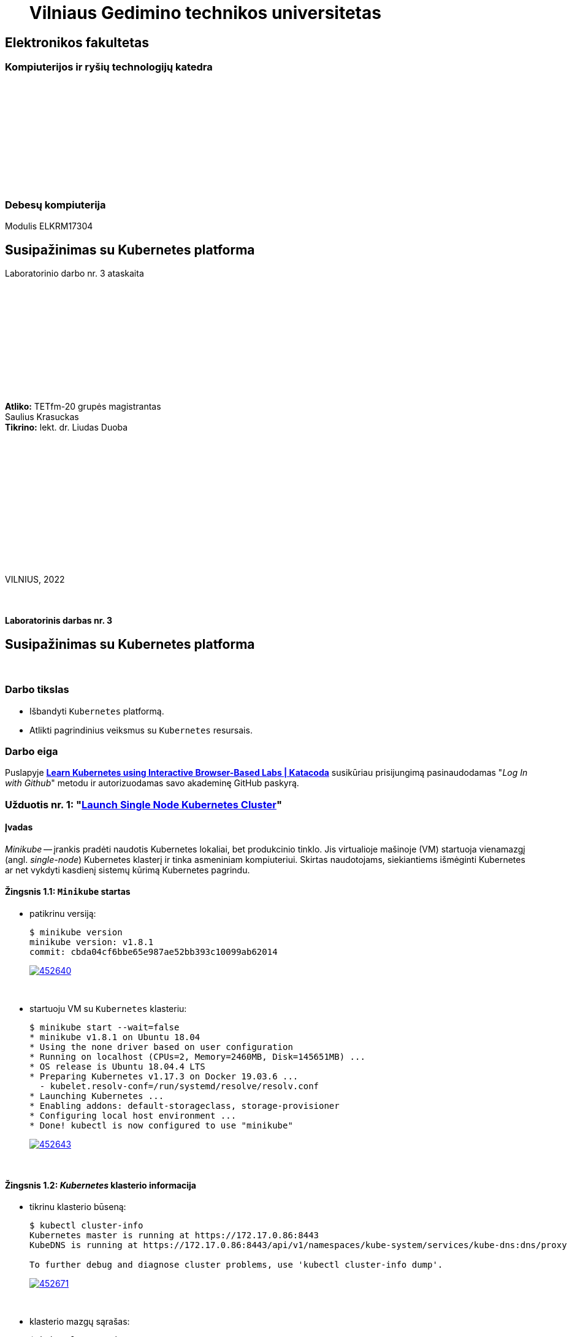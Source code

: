 = {nbsp}{nbsp}{nbsp}{nbsp}{nbsp}{nbsp}Vilniaus Gedimino technikos universitetas

[.text-center]
== Elektronikos fakultetas

=== Kompiuterijos ir ryšių technologijų katedra

{nbsp}

{nbsp}

{nbsp}

{nbsp}

{nbsp}

{nbsp}

=== Debesų kompiuterija
Modulis ELKRM17304

[.text-center]
== Susipažinimas su Kubernetes platforma

Laboratorinio darbo nr. 3 ataskaita

{nbsp}

{nbsp}

{nbsp}

{nbsp}

{nbsp}

{nbsp}

[.text-right]
**Atliko:** TETfm-20 grupės magistrantas +
                       Saulius Krasuckas +
**Tikrino:** lekt. dr. Liudas Duoba

{nbsp}

{nbsp}

{nbsp}

{nbsp}

{nbsp}

{nbsp}

{nbsp}

VILNIUS, 2022

<<<



{nbsp}

[.text-center]
==== Laboratorinis darbas nr. 3

[.text-center]
== Susipažinimas su Kubernetes platforma


{nbsp}

[.text-center]
=== Darbo tikslas

[.text-left]
* Išbandyti `Kubernetes` platformą.
* Atlikti pagrindinius veiksmus su `Kubernetes` resursais.


[.text-center]
=== Darbo eiga

[.text-left]

Puslapyje *https://www.katacoda.com/courses/kubernetes[Learn Kubernetes using Interactive Browser-Based Labs | Katacoda]* susikūriau prisijungimą pasinaudodamas "_Log In with Github_" metodu ir autorizuodamas savo akademinę GitHub paskyrą.


[.text-left]
=== Užduotis nr. 1: "*https://www.katacoda.com/courses/kubernetes/launch-single-node-cluster[Launch Single Node Kubernetes Cluster]*"

==== Įvadas

_Minikube_ -- įrankis pradėti naudotis Kubernetes lokaliai, bet produkcinio tinklo.
Jis virtualioje mašinoje (VM) startuoja vienamazgį (angl. _single-node_) Kubernetes klasterį ir tinka asmeniniam kompiuteriui.
Skirtas naudotojams, siekiantiems išmėginti Kubernetes ar net vykdyti kasdienį sistemų kūrimą Kubernetes pagrindu.

==== Žingsnis 1.1: *`Minikube` startas*

    - patikrinu versiją:
+
----
$ minikube version
minikube version: v1.8.1
commit: cbda04cf6bbe65e987ae52bb393c10099ab62014
----
image::https://asciinema.org/a/452640.svg[link="https://asciinema.org/a/452640?autoplay=1"]
+
{nbsp}


    - startuoju VM su `Kubernetes` klasteriu:
+
----
$ minikube start --wait=false
* minikube v1.8.1 on Ubuntu 18.04
* Using the none driver based on user configuration
* Running on localhost (CPUs=2, Memory=2460MB, Disk=145651MB) ...
* OS release is Ubuntu 18.04.4 LTS
* Preparing Kubernetes v1.17.3 on Docker 19.03.6 ...
  - kubelet.resolv-conf=/run/systemd/resolve/resolv.conf
* Launching Kubernetes ... 
* Enabling addons: default-storageclass, storage-provisioner
* Configuring local host environment ...
* Done! kubectl is now configured to use "minikube"
----
image::https://asciinema.org/a/452643.svg[link="https://asciinema.org/a/452643?autoplay=1"]
+
{nbsp}


==== Žingsnis 1.2: *_Kubernetes_ klasterio informacija*

    - tikrinu klasterio būseną:
+
----
$ kubectl cluster-info
Kubernetes master is running at https://172.17.0.86:8443
KubeDNS is running at https://172.17.0.86:8443/api/v1/namespaces/kube-system/services/kube-dns:dns/proxy

To further debug and diagnose cluster problems, use 'kubectl cluster-info dump'.
----
image::https://asciinema.org/a/452671.svg[link="https://asciinema.org/a/452671?autoplay=1"]
+
{nbsp}


    - klasterio mazgų sąrašas:
+
----
$ kubectl get nodes
NAME       STATUS     ROLES    AGE   VERSION
minikube   NotReady   master   16s   v1.17.3

$ kubectl get nodes
NAME       STATUS   ROLES    AGE   VERSION
minikube   Ready    master   18s   v1.17.3
----
image::https://asciinema.org/a/452686.svg[link="https://asciinema.org/a/452686?autoplay=1"]
+
{nbsp}


==== Žingsnis 1.3: *diegiame konteinerį klasteryje*

    - konteinerio diegimas iš atvaizdo:
+
----
$ kubectl create deployment first-deployment --image=katacoda/docker-http-server
deployment.apps/first-deployment created
----
Čia vaizdo įraše padariau klaidą įterpdamas vieną papildomą raidę: `kataco**n**da`. Praktikoje vėliau tai pataisiau, tik nebeįrašiau:
+
image::https://asciinema.org/a/452688.svg[link="https://asciinema.org/a/452688?autoplay=1"]
+
{nbsp}


    - tikrinu diegimo būseną:
+
----
$ kubectl get pods
NAME                               READY   STATUS              RESTARTS   AGE
first-deployment-666c48b44-92c2z   0/1     ContainerCreating   0          3s

$ kubectl get pods
NAME                               READY   STATUS              RESTARTS   AGE
first-deployment-666c48b44-92c2z   0/1     ContainerCreating   0          4s

$ kubectl get pods
NAME                               READY   STATUS    RESTARTS   AGE
first-deployment-666c48b44-92c2z   1/1     Running   0          5s
----
image::https://asciinema.org/a/452708.svg[link="https://asciinema.org/a/452708?autoplay=1"]
+
{nbsp}


    - paviešinu konteinerį tinkle:
+
----
$ kubectl expose deployment first-deployment --port=80 --type=NodePort
service/first-deployment exposed
----
image::https://asciinema.org/a/452709.svg[link="https://asciinema.org/a/452709?autoplay=1"]
+
{nbsp}


    - susirandu alokuotą TCP-portą ir vykdome HTTP-užklausą:
+
----
$ kubectl get svc first-deployment -o go-template='{{range.spec.ports}}{{if .nodePort}}{{.nodePort}}{{"\n"}}{{end}}{{end}}'
31900

$ export PORT=$(kubectl get svc first-deployment -o go-template='{{range.spec.ports}}{{if .nodePort}}{{.nodePort}}{{"\n"}}{{end}}{{end}}')

$ echo "Accessing host01:$PORT"
Accessing host01:31900

$ curl host01:$PORT
<h1>This request was processed by host: first-deployment-666c48b44-92c2z</h1>
----
image::https://asciinema.org/a/452711.svg[link="https://asciinema.org/a/452711?autoplay=1"]
+
{nbsp}


==== Žingsnis 1.4: *_Kubernetes Dashboard_ sąsaja (web-UI)*

    - įgalinu _Minicube_ priedą _Dashboard_:
+
----
$ minikube addons enable dashboard
* The 'dashboard' addon is enabled
----
image::https://asciinema.org/a/452714.svg[link="https://asciinema.org/a/452714?autoplay=1"]
+
{nbsp}


    - diegiu _Kubernetes Dashboard_ pagal duotą YAML šabloną:
+
----
$ kubectl apply -f /opt/kubernetes-dashboard.yaml
namespace/kubernetes-dashboard configured
service/kubernetes-dashboard-katacoda created
----
image::https://asciinema.org/a/452718.svg[link="https://asciinema.org/a/452718?autoplay=1"]
+
{nbsp}


    - patikrinu šablono turinį:
+
----
$ ls -l /opt/kubernetes-dashboard.yaml
-rw-r--r-- 1 root root 588 Mar  8  2020 /opt/kubernetes-dashboard.yaml

$ cat /opt/kubernetes-dashboard.yaml
apiVersion: v1
kind: Namespace
metadata:
  labels:
    addonmanager.kubernetes.io/mode: Reconcile
    kubernetes.io/minikube-addons: dashboard
  name: kubernetes-dashboard
  selfLink: /api/v1/namespaces/kubernetes-dashboard
spec:
  finalizers:
  - kubernetes
status:
  phase: Active
---
apiVersion: v1
kind: Service
metadata:
  labels:
    app: kubernetes-dashboard
  name: kubernetes-dashboard-katacoda
  namespace: kubernetes-dashboard
spec:
  ports:
  - port: 80
    protocol: TCP
    targetPort: 9090
    nodePort: 30000
  selector:
    k8s-app: kubernetes-dashboard
  type: NodePort
----
+
{nbsp}

    - stebiu _Dashboard_ konteinerių startą:
+
----
$ kubectl get pods -n kubernetes-dashboard -w
NAME                                         READY   STATUS              RESTARTS   AGE
dashboard-metrics-scraper-7b64584c5c-7x46c   0/1     ContainerCreating   0          1s
kubernetes-dashboard-79d9cd965-7f5pb         0/1     ContainerCreating   0          1s
kubernetes-dashboard-79d9cd965-7f5pb         1/1     Running             0          1s
dashboard-metrics-scraper-7b64584c5c-7x46c   1/1     Running             0          2s
^C
$ 
----
image::https://asciinema.org/a/452725.svg[link="https://asciinema.org/a/452725?autoplay=1"]
+
{nbsp}


    - tikrinu web-UI sąsają tiesiogiai:  +
      https://2886795274-30000-cykoria04.environments.katacoda.com/
      
      ** klasterio apžvalga:
+
image::https://user-images.githubusercontent.com/74717106/149772492-a72b5b07-9c09-463d-885a-3c4b81b31ff5.png[]
+
{nbsp}

      ** vardų srities apkrovos apžvalga:
+
image::https://user-images.githubusercontent.com/74717106/149772830-d20b2b96-3d10-432b-9d8a-78e34f04c4bc.png[]
+
{nbsp}

      ** bandomojo diegimo būsena:
+
image::https://user-images.githubusercontent.com/74717106/149774966-f3c803b3-7b9e-489d-9b82-a23e78d2c663.png[]
+
{nbsp}

      ** jo „ankšties“ būsena:
+
image::https://user-images.githubusercontent.com/74717106/149775048-a056fe1e-126f-4371-a9f9-88859feb2f34.png[]
+
{nbsp}

      ** paslaugų būsena, apkrovos balansavimas:
+
image::https://user-images.githubusercontent.com/74717106/149773732-aaf5f1c9-3c28-44e1-8fc6-05c5f44bf709.png[]
---
image::https://user-images.githubusercontent.com/74717106/149773955-ef7a3c7a-6826-4ca5-9723-f40e949fe007.png[]
---
image::https://user-images.githubusercontent.com/74717106/149774143-436458fd-7075-48cd-bcd2-21c7f464f4ba.png[]
+
{nbsp}

      ** vardų srities konfigūracija ir talpinimas:
+
image::https://user-images.githubusercontent.com/74717106/149774278-d7afe893-5549-47e7-a9fa-d3f51b425ab7.png[]
---
image::https://user-images.githubusercontent.com/74717106/149774439-804af510-6baa-4663-8037-56476357ddc9.png[]
+
{nbsp}


==== Suvestinė nr. 1:

    - Panaudojau `minikube` bei `kubectl` komandas (jų subkomandas) ir:
    
      . startavau vieno mazgo Kubernetes miniklasterį;  +
        (atskiroje VM, pasak gido)
      . patikrinau klasterio būseną: veikiantis;
      . sukūriau konteinerį pagal `katacoda/docker-http-server` atvaizdą;  +
        (tik vaizdo įraše padariau klaidą įterpdamas vieną papildomą raidę: `kataco**n**da`)
      . patikrinau diegimo „ankštį“: ji susikūrė konteinerį ir veikia;
      . paviešinau konteinerinę paslaugą tinkle atskiru `31900/TCP` portu;
      . prisijungiau šiuo portu su `curl` ir patikrinau paslaugos būseną: veikia;
      . įdiegiau ir startavau _Minicube_ priedą -- Web sąsają _Dashboard_
      . bei patikrinau klasterio būseną joje naudodamasis savo naršykle.  +
        (Nuoroda Web prisijungimui pateikė pats _katacoda.com_ gidas)

    - _Dashboard_ interfeisas _Overview_ skiltyje pasirenka `default` vardų sritį (_Namespace_):
      . joje nematyti savo paties „ankščių“ (_Pods_):  +
    `kubernetes-dashboard-79d9cd965-7f5pb`,  +
    `dashboard-metrics-scraper-7b64584c5c-7x46c`
      . pastarosios tampa matomos pasirinkus `All namespaces` vardų sritį.
    
<<<


[.text-left]
=== Užduotis nr. 2: "*https://www.katacoda.com/courses/kubernetes/kubectl-run-containers[Deploy Containers Using Kubectl]*"

==== Įvadas

Mokinsimės _Kubectl_ pagalba kurti ir startuoti įdiegimus, replikavimo valdiklius ir viešinti juos kaip paslaugas.
Čia nenaudosime YAML apibrėžčių.
Šis būdas klasteryje įgalina sparčiai pradėti konteinerius kūrimą ir jų vykdymą.


==== Žingsnis 2.1: *startuojame Kubernetes klasterį*

    - startuojame klasterį ir įgaliname Kubectl CLI:
+
----
$ minikube start --wait=false
* minikube v1.8.1 on Ubuntu 18.04
* Using the none driver based on user configuration

* Running on localhost (CPUs=2, Memory=2460MB, Disk=145651MB) ...
* OS release is Ubuntu 18.04.4 LTS

* Preparing Kubernetes v1.17.3 on Docker 19.03.6 ...
  - kubelet.resolv-conf=/run/systemd/resolve/resolv.conf
* Launching Kubernetes ... 

* Enabling addons: default-storageclass, storage-provisioner
* Configuring local host environment ...
* Done! kubectl is now configured to use "minikube"
$ 
----
image::https://asciinema.org/a/462314.svg[link="https://asciinema.org/a/462314?autoplay=1"]
+
{nbsp}


    - patikriname mazgo būseną:
+
----
$ kubectl get nodes
NAME       STATUS     ROLES    AGE   VERSION
minikube   NotReady   master   15s   v1.17.3
$ 
$ kubectl get nodes
NAME       STATUS   ROLES    AGE   VERSION
minikube   Ready    master   23s   v1.17.3
$ 
----
image::https://asciinema.org/a/462317.svg[link="https://asciinema.org/a/462317?autoplay=1"]
+
{nbsp}


==== Žingsnis 2.2: *vykdome `kubectl` su `run`*
  
    - sukuriame įdiegimą ir startuojame jo „ankštis“ bei konteinerius:
+
----
$ kubectl run http --image=katacoda/docker-http-server:latest --replicas=1 
kubectl run --generator=deployment/apps.v1 is DEPRECATED and will be removed in a future version. Use kubectl run --generator=run-pod/v1 or kubectl create instead.
deployment.apps/http created
$ 
----
image::https://asciinema.org/a/462319.svg[link="https://asciinema.org/a/462319?autoplay=1"]
+
{nbsp}


    - tikriname įdiegimų būsenas:
+
----
$ kubectl get deployments
NAME   READY   UP-TO-DATE   AVAILABLE   AGE
http   0/1     1            0           35s
$ 
$ kubectl get deployments
NAME   READY   UP-TO-DATE   AVAILABLE   AGE
http   0/1     1            0           39s
$ 
$ kubectl get deployments
NAME   READY   UP-TO-DATE   AVAILABLE   AGE
http   0/1     1            0           42s
$ 
$ kubectl get deployments
NAME   READY   UP-TO-DATE   AVAILABLE   AGE
http   0/1     1            0           47s
$ 
$ kubectl get deployments
NAME   READY   UP-TO-DATE   AVAILABLE   AGE
http   1/1     1            1           55s
$ 
----
image::https://asciinema.org/a/462320.svg[link="https://asciinema.org/a/462320?autoplay=1"]
+
{nbsp}


    - tikriname išsamų įdiegimo aprašą:
+
----
$ kubectl describe deployment http
Name:                   http
Namespace:              default
CreationTimestamp:      Mon, 17 Jan 2022 18:02:36 +0000
Labels:                 run=http
Annotations:            deployment.kubernetes.io/revision: 1
Selector:               run=http
Replicas:               1 desired | 1 updated | 1 total | 1 available | 0 unavailable
StrategyType:           RollingUpdate
MinReadySeconds:        0
RollingUpdateStrategy:  25% max unavailable, 25% max surge
Pod Template:
  Labels:  run=http
  Containers:
   http:
    Image:        katacoda/docker-http-server:latest
    Port:         <none>
    Host Port:    <none>
    Environment:  <none>
    Mounts:       <none>
  Volumes:        <none>
Conditions:
  Type           Status  Reason
  ----           ------  ------
  Available      True    MinimumReplicasAvailable
  Progressing    True    NewReplicaSetAvailable
OldReplicaSets:  <none>
NewReplicaSet:   http-774bb756bb (1/1 replicas created)
Events:
  Type    Reason             Age   From                   Message
  ----    ------             ----  ----                   -------
  Normal  ScalingReplicaSet  76s   deployment-controller  Scaled up replica set http-774bb756bb to 1
$ 
----
image::https://asciinema.org/a/462321.svg[link="https://asciinema.org/a/462321?autoplay=1"]
+
{nbsp}


==== Žingsnis 2.3: *vykdome `kubectl` su `expose`*
  
    - sukuriame paslaugą paviešindami konkretų konteinerio portą:
+
----
$ kubectl expose deployment http --external-ip="172.17.0.11" --port=8000 --target-port=80
service/http exposed
$ 
----
image::https://asciinema.org/a/462325.svg[link="https://asciinema.org/a/462325?autoplay=1"]
+
{nbsp}


    - patikriname paslaugos veikimą:
+
----
$ curl http://172.17.0.11:8000
<h1>This request was processed by host: http-774bb756bb-bbvm9</h1>
$ 
----
image::https://asciinema.org/a/462326.svg[link="https://asciinema.org/a/462326?autoplay=1"]
+
{nbsp}


==== Žingsnis 2.4: *vykdome `kubectl` su `run`+`expose` iškart*
  
    - sukuriame naują įdiegimą ir paviešiname naują paslaugą kitu portu vienu ypu, kitu būdu:
+
----
$ kubectl run httpexposed --image=katacoda/docker-http-server:latest --replicas=1 --port=80 --hostport=8001
kubectl run --generator=deployment/apps.v1 is DEPRECATED and will be removed in a future version. Use kubectl run --generator=run-pod/v1 or kubectl create instead.
deployment.apps/httpexposed created
$ 
----
image::https://asciinema.org/a/462331.svg[link="https://asciinema.org/a/462331?autoplay=1"]
+
{nbsp}


    - patikriname naujos paslaugos veikimą:
+
----
$ curl http://172.17.0.11:8001
<h1>This request was processed by host: httpexposed-68cb8c8d4-d9b6w</h1>
$ 
----
image::https://asciinema.org/a/462333.svg[link="https://asciinema.org/a/462333?autoplay=1"]
+
{nbsp}


    - tikriname, ar naujas portas tikrai neatsirado paslaugų sąraše:
+
----
$ kubectl get svc
NAME         TYPE        CLUSTER-IP      EXTERNAL-IP   PORT(S)    AGE
http         ClusterIP   10.96.205.142   172.17.0.11   8000/TCP   19m
kubernetes   ClusterIP   10.96.0.1       <none>        443/TCP    39m
$ 
----
image::https://asciinema.org/a/462336.svg[link="https://asciinema.org/a/462336?autoplay=1"]
+
{nbsp}


    - tikriname, ar naujas portas atsirado tos pačios „ankšties“ tinkliniame konteineryje `pause`:  +
      (per _Docker Port Mapping_ mechanizmą)
+
----
$ docker ps | grep httpexposed
5945f9a4fa9b        katacoda/docker-http-server   "/app"                   10 minutes ago      Up 10 minutes                              k8s_httpexposed_httpexposed-68cb8c8d4-d9b6w_default_f2718b05-501c-4158-8d8e-0e4a62e99db9_0
6cc613c77542        k8s.gcr.io/pause:3.1          "/pause"                 10 minutes ago      Up 10 minutes       0.0.0.0:8001->80/tcp   k8s_POD_httpexposed-68cb8c8d4-d9b6w_default_f2718b05-501c-4158-8d8e-0e4a62e99db9_0
$ 
$ # OK
$ 
$ docker ps | wc -l
21
----
image::https://asciinema.org/a/462338.svg[link="https://asciinema.org/a/462338?autoplay=1"]
+
{nbsp}


==== Žingsnis 2.5: *dauginame konteinerius*

    - pakeliame „ankščių“ skaičių iki 3:
+
----
$ kubectl scale --replicas=3 deployment http
deployment.apps/http scaled
$ 
----
image::https://asciinema.org/a/462340.svg[link="https://asciinema.org/a/462340?autoplay=1"]
+
{nbsp}


    - tikriname „ankščių“ būsenas:
+
----
$ kubectl get pods
NAME                          READY   STATUS    RESTARTS   AGE
http-774bb756bb-bbvm9         1/1     Running   0          43m
httpexposed-68cb8c8d4-d9b6w   1/1     Running   0          18m
$ 
$ kubectl get pods
NAME                          READY   STATUS    RESTARTS   AGE
http-774bb756bb-bbvm9         1/1     Running   0          51m
http-774bb756bb-jcbgf         1/1     Running   0          7m50s
http-774bb756bb-qvqkc         1/1     Running   0          7m50s
httpexposed-68cb8c8d4-d9b6w   1/1     Running   0          26m
----
Čia įrašą sustabdžiau kiek per anksti -- jis nespėja atspindėti pilnos išvesties, parodytos aukščiau, kur atsiranda dvi naujos `http-*` „ankštys“:
+
image::https://asciinema.org/a/462341.svg[link="https://asciinema.org/a/462341?autoplay=1"]
+
{nbsp}


    - tikriname, ar „ankštys“ pateko į apkrovos balansavimą šiai paslaugai:
+
----
$ kubectl describe svc http
Name:              http
Namespace:         default
Labels:            run=http
Annotations:       <none>
Selector:          run=http
Type:              ClusterIP
IP:                10.96.205.142
External IPs:      172.17.0.11
Port:              <unset>  8000/TCP
TargetPort:        80/TCP
Endpoints:         172.18.0.4:80,172.18.0.6:80,172.18.0.7:80
Session Affinity:  None
Events:            <none>
$ 
----
image::https://asciinema.org/a/462343.svg[link="https://asciinema.org/a/462343?autoplay=1"]
+
{nbsp}


    - atliekame kelias tos pačios paslaugos užklausas iš eilės:
+
----
$ curl http://172.17.0.11:8000
<h1>This request was processed by host: http-774bb756bb-bbvm9</h1>
$ 
$ curl http://172.17.0.11:8000
<h1>This request was processed by host: http-774bb756bb-qvqkc</h1>
$ 
$ # OK, kitas hosto ID
$ 
$ curl http://172.17.0.11:8000
<h1>This request was processed by host: http-774bb756bb-bbvm9</h1>
$ 
$ curl http://172.17.0.11:8000
<h1>This request was processed by host: http-774bb756bb-jcbgf</h1>
$ 
$ # dar vienas naujas hosto ID
$ 
$ curl http://172.17.0.11:8000
<h1>This request was processed by host: http-774bb756bb-qvqkc</h1>
$ 
----
image::https://asciinema.org/a/462344.svg[link="https://asciinema.org/a/462344?autoplay=1"]
+
{nbsp}


==== Suvestinė nr. 2:

    - Panaudojau `kubectl` komandas (ir subkomandas), ir:
    
      . startavau klasterį, įgalinau Kubectl CLI;
      . patikrinau mazgo būseną: veikia;
      . sukūriau įdiegimą su viena replika komandos `kubectl run ...` pagalba;
      . patikrinau HTTP paslaugos įdiegimo būseną: pradėjo veikti;
      . patikrinau išsamų įdiegimo aprašą: atitinka planą;
      . sukūriau paslaugą paviešindamas HTTP portą kaip `8000/TCP`;
      . patikrinau paslaugos veikimą: atsiliepia be klaidų;
      . sukūriau naują HTTP paslaugos diegimą kitu būdu -- iškart viešinant paslaugos portą;
      . šįkart HTTP portas yra `8001/TCP`;
      . patikrinau paslaugos veikimą: atsiliepia irgi;
      . patikrinau paslaugų sąrašą: naujojo porto nematyti;
      . patikrinau konteinerių sąrašą su Docker komanda:  +
        naujasis portas priklauso "k8s.gcr.io/pause" tipo konteineriui;
      . pakėliau pirmosios paslaugos „ankšties“ kopijų skaičių nuo 1 iki 3;
      . tikrinau jų būsenas ir sulaukiau, kol startuos dvi papildonos;
      . įsitikinau, kad visų trijų paslaugos „ankščių“ HTTP-portai pateko į apkrovos balansavimą;
      . atlikau šiai paslaugai keletą užklausų iš eilės:  +
        įsitikinau, kad atsako skirtingas Host ID (iš trijų galimų);
      . tyrimas baigtas.
    
    - `kubectl run --image= ...` komanda pyksta dėl _Deprecated_ opcijos `--generator`, nors aš tokios nenaudojau.  +
      Ir rekomenduoja naudoti vieną iš dviejų kitokių komandų.
+
=> Turbūt verta parašyti `katacoda` treniruoklio autoriams, kad atėjo metas atnaujinti instrukcijas. :)

    - Tikėtina, kad _Docker Port Mapping_ mechanizmas veikia būtent taip minima punkte nr. 12.  +
      Tačiau nežinau, kaip įsitikinti garantuotai, kad jis čia panaudotas.

    - Pasigedau veiksmo, kuriame būtume kurę replikavimo valdiklius, kaip žadėta užduoties aprašyme.    

<<<


[.text-left]
=== Užduotis nr. 3: "*https://www.katacoda.com/courses/kubernetes/creating-kubernetes-yaml-definitions[Deploy Containers Using YAML]*"

==== Įvadas

Mokinsimės Kubectl pagalba kurti ir startuoti įdiegimus, replikavimo valdiklius ir viešinti juos kaip paslaugas šįkart _jau_ pasinaudojant YAML apibrėžtimis (YAML formatu).

YAML apibrėžtimis aprašomi Kubernetes objektai, paskirti įdiegimams.
Taip pat bus ir galimybė keičiantis konfigūracijai šiuos objektus atnaujinti bei perdiegti į klasterį iš naujo.


==== Žingsnis 3.1: *įdiegimo kūrimas*

    - automatinis klasterio startas su _Shell_:
+
----
Your Interactive Bash Terminal. A safe place to learn and execute commands.

$ minikube start --wait=false
* minikube v1.8.1 on Ubuntu 18.04
* Using the none driver based on user configuration
* Running on localhost (CPUs=2, Memory=2460MB, Disk=145651MB) ...
* OS release is Ubuntu 18.04.4 LTS
* Preparing Kubernetes v1.17.3 on Docker 19.03.6 ...
  - kubelet.resolv-conf=/run/systemd/resolve/resolv.conf
* Launching Kubernetes ... 
* Enabling addons: default-storageclass, storage-provisioner
* Configuring local host environment ...
* Done! kubectl is now configured to use "minikube"
$ 
----
+
{nbsp}


    - įkeliu YAML šabloną `deployment.yaml`:
+
----
$ ls -l
total 8
-rw-r--r-- 1 root root  335 Jan 17 22:37 deployment.yaml
drwxr-xr-x 2 root root 4096 Mar  1  2020 Desktop

$ cat deployment.yaml 
apiVersion: apps/v1
kind: Deployment
metadata:
  name: webapp1
spec:
  replicas: 1
  selector:
    matchLabels:
      app: webapp1
  template:
    metadata:
      labels:
        app: webapp1
    spec:
      containers:
      - name: webapp1
        image: katacoda/docker-http-server:latest
        ports:
        - containerPort: 80
$ 
----
image::https://asciinema.org/a/462387.svg[link="https://asciinema.org/a/462387?autoplay=1"]
+
{nbsp}


    - į klasterį diegiu aplikaciją `webapp1` iš Doker atvaizdo `katacoda/docker-http-server:latest`:
+
----
$ kubectl create -f deployment.yaml
deployment.apps/webapp1 created
$ 
----
image::https://asciinema.org/a/462388.svg[link="https://asciinema.org/a/462388?autoplay=1"]
+
{nbsp}


    - peržiūriu įdiegimų sąrašą:
+
----
$ kubectl get deployment
NAME      READY   UP-TO-DATE   AVAILABLE   AGE
webapp1   1/1     1            1           4m37s
$ 
----
image::https://asciinema.org/a/462389.svg[link="https://asciinema.org/a/462389?autoplay=1"]
+
{nbsp}


    - peržiūriu `webapp1` įdiegimo aprašą:
+
----
$ kubectl describe deployment webapp1
Name:                   webapp1
Namespace:              default
CreationTimestamp:      Mon, 17 Jan 2022 22:45:45 +0000
Labels:                 <none>
Annotations:            deployment.kubernetes.io/revision: 1
Selector:               app=webapp1
Replicas:               1 desired | 1 updated | 1 total | 1 available | 0 unavailable
StrategyType:           RollingUpdate
MinReadySeconds:        0
RollingUpdateStrategy:  25% max unavailable, 25% max surge
Pod Template:
  Labels:  app=webapp1
  Containers:
   webapp1:
    Image:        katacoda/docker-http-server:latest
    Port:         80/TCP
    Host Port:    0/TCP
    Environment:  <none>
    Mounts:       <none>
  Volumes:        <none>
Conditions:
  Type           Status  Reason
  ----           ------  ------
  Available      True    MinimumReplicasAvailable
  Progressing    True    NewReplicaSetAvailable
OldReplicaSets:  <none>
NewReplicaSet:   webapp1-6b54fb89d9 (1/1 replicas created)
Events:
  Type    Reason             Age    From                   Message
  ----    ------             ----   ----                   -------
  Normal  ScalingReplicaSet  6m55s  deployment-controller  Scaled up replica set webapp1-6b54fb89d9 to 1
$ 
----
image::https://asciinema.org/a/462390.svg[link="https://asciinema.org/a/462390?autoplay=1"]
+
{nbsp}


==== Žingsnis 3.2: *paslaugos kūrimas*

    - įkeliu YAML šabloną `service.yaml`:
+
----
$ ls -l
total 12
-rw-r--r-- 1 root root  335 Jan 17 22:37 deployment.yaml
drwxr-xr-x 2 root root 4096 Mar  1  2020 Desktop
-rw-r--r-- 1 root root  180 Jan 17 22:57 service.yaml

$ cat service.yaml
apiVersion: v1
kind: Service
metadata:
  name: webapp1-svc
  labels:
    app: webapp1
spec:
  type: NodePort
  ports:
  - port: 80
    nodePort: 30080
  selector:
    app: webapp1
$ 
----
image::https://asciinema.org/a/462391.svg[link="https://asciinema.org/a/462391?autoplay=1"]
+
{nbsp}


    - įdiegiu paslaugą:
+
----
$ kubectl create -f service.yaml
service/webapp1-svc created
$ 
----
image::https://asciinema.org/a/462392.svg[link="https://asciinema.org/a/462392?autoplay=1"]
+
{nbsp}


    - peržiūriu įdiegtų paslaugų sąrašą:
+
----
$ kubectl get svc
NAME          TYPE        CLUSTER-IP      EXTERNAL-IP   PORT(S)        AGE
kubernetes    ClusterIP   10.96.0.1       <none>        443/TCP        28m
webapp1-svc   NodePort    10.105.23.172   <none>        80:30080/TCP   100s
$ 
----
image::https://asciinema.org/a/462393.svg[link="https://asciinema.org/a/462393?autoplay=1"]
+
{nbsp}


    - peržiūriu paslaugos `webapp1-svc` aprašą:
+
----
$ kubectl describe svc webapp1-svc
Name:                     webapp1-svc
Namespace:                default
Labels:                   app=webapp1
Annotations:              <none>
Selector:                 app=webapp1
Type:                     NodePort
IP:                       10.105.23.172
Port:                     <unset>  80/TCP
TargetPort:               80/TCP
NodePort:                 <unset>  30080/TCP
Endpoints:                172.18.0.4:80
Session Affinity:         None
External Traffic Policy:  Cluster
Events:                   <none>
$ 
----
image::https://asciinema.org/a/462397.svg[link="https://asciinema.org/a/462397?autoplay=1"]
+
{nbsp}


    - tikrinu paslaugos veikimą:
+
----
$ curl host01:30080
<h1>This request was processed by host: webapp1-6b54fb89d9-qz98l</h1>
$ 
$ curl host01:30080
<h1>This request was processed by host: webapp1-6b54fb89d9-qz98l</h1>
$ 
$ curl host01:30080
<h1>This request was processed by host: webapp1-6b54fb89d9-qz98l</h1>
$ 
$ curl host01:30080
<h1>This request was processed by host: webapp1-6b54fb89d9-qz98l</h1>
$ 
$ curl host01:30080
<h1>This request was processed by host: webapp1-6b54fb89d9-qz98l</h1>
$ 
$ curl host01:30080
<h1>This request was processed by host: webapp1-6b54fb89d9-qz98l</h1>
$ 
$ curl host01:30080
<h1>This request was processed by host: webapp1-6b54fb89d9-qz98l</h1>
$ 
----
image::https://asciinema.org/a/462398.svg[link="https://asciinema.org/a/462398?autoplay=1"]
+
{nbsp}


==== Žingsnis 3.3: *įdiegimo dauginimas*

    - replikų (egzempliorių) skaičių YAML šablone `deployment.yaml` pakeliu iki 4:
+
----
$ cp -v deployment.yaml deployment.yaml.OLD
'deployment.yaml' -> 'deployment.yaml.OLD'

$ vim deployment.yaml

$ ls -l
total 16
-rw-r--r-- 1 root root  335 Jan 17 23:15 deployment.yaml
-rw-r--r-- 1 root root  335 Jan 17 23:14 deployment.yaml.OLD
drwxr-xr-x 2 root root 4096 Mar  1  2020 Desktop
-rw-r--r-- 1 root root  180 Jan 17 22:57 service.yaml

$ diff -u deployment.yaml.OLD deployment.yaml | colordiff
--- deployment.yaml.OLD 2022-01-17 23:14:54.436000000 +0000
+++ deployment.yaml     2022-01-17 23:15:16.648000000 +0000
@@ -3,7 +3,7 @@
 metadata:
   name: webapp1
 spec:
-  replicas: 1
+  replicas: 4
   selector:
     matchLabels:
       app: webapp1
$ 
----
image::https://asciinema.org/a/462399.svg[link="https://asciinema.org/a/462399?autoplay=1"]
+
{nbsp}


    - padauginu veikiančių replikų (egzempliorių) skaičių:
+
----
$ kubectl apply -f deployment.yaml
Warning: kubectl apply should be used on resource created by either kubectl create --save-config or kubectl apply
deployment.apps/webapp1 configured
$ 
----
image::https://asciinema.org/a/462400.svg[link="https://asciinema.org/a/462400?autoplay=1"]
+
{nbsp}


    - tikrinu įdiegimo / klasterio būseną:
+
----
$ kubectl get deployment
NAME      READY   UP-TO-DATE   AVAILABLE   AGE
webapp1   4/4     4            4           36m
$ 
----
image::https://asciinema.org/a/462402.svg[link="https://asciinema.org/a/462402?autoplay=1"]
+
{nbsp}


    - tikrinu naujų „ankščių“ būseną:
+
----
$ kubectl get pods
NAME                       READY   STATUS    RESTARTS   AGE
webapp1-6b54fb89d9-27g4g   1/1     Running   0          7m50s
webapp1-6b54fb89d9-2v7vh   1/1     Running   0          7m50s
webapp1-6b54fb89d9-p8lck   1/1     Running   0          7m50s
webapp1-6b54fb89d9-qz98l   1/1     Running   0          40m
$ 
----
image::https://asciinema.org/a/462405.svg[link="https://asciinema.org/a/462405?autoplay=1"]
+
{nbsp}


    - tikrinu užklausas į paslaugą:
+
----
$ curl host01:30080
<h1>This request was processed by host: webapp1-6b54fb89d9-2v7vh</h1>
$ 
$ curl host01:30080
<h1>This request was processed by host: webapp1-6b54fb89d9-27g4g</h1>
$ 
$ curl host01:30080
<h1>This request was processed by host: webapp1-6b54fb89d9-2v7vh</h1>
$ 
$ curl host01:30080
<h1>This request was processed by host: webapp1-6b54fb89d9-qz98l</h1>
$ 
$ curl host01:30080
<h1>This request was processed by host: webapp1-6b54fb89d9-27g4g</h1>
$ 
$ curl host01:30080
<h1>This request was processed by host: webapp1-6b54fb89d9-27g4g</h1>
$ 
$ curl host01:30080
<h1>This request was processed by host: webapp1-6b54fb89d9-p8lck</h1>
$ 
$ curl host01:30080
<h1>This request was processed by host: webapp1-6b54fb89d9-27g4g</h1>
$ 
$ curl host01:30080
<h1>This request was processed by host: webapp1-6b54fb89d9-p8lck</h1>
$ 
----
image::https://asciinema.org/a/462404.svg[link="https://asciinema.org/a/462404?autoplay=1"]
+
{nbsp}


==== Suvestinė nr. 3:

    - Įvykdžiau diegimą pagal YAML šabloną (arba YAML apibrėžtį, angl. _definition_):
    
      . gavau Shell su veikiančiu K8s miniklasteriu;
      . įkėliau `deployment.yaml` šabloną;
      . pagal jį įdiegiau aplikaciją `webapp1` iš Docker atvaizdo `katacoda/docker-http-server`;
      . įsitikinau, kad įdiegimas pavyko;
      . peržiūrėjau jo aprašą, Host Port nenurodytas (`0/TCP`);
      . įkėliau `service.yaml` šabloną;
      . pagal jį įdiegiau HTTP paslaugą `webapp1-svc`;
      . įsitikinau, kad HTTP paslauga sukonfigūruota;
      . peržiūrėjau jos aprašą, `NodePort` prievadui priskirta `30080/TCP` reikšmė;
      . patikrinau paslaugos veikimą: ta pati „ankštis“ atsako į visas užklausas iš eilės;
      . padidinau replikų skaičių šablone `deployment.yaml` iki 4;
      . pritaikiau šabloną klasteriui su `kubectl apply` komanda;
      . patikrinau įdiegimo ir „ankščių“ būseną: skaičius pakilo iki 4;
      . patikrinau paslaugos veikimą: į užklausas atsako jau 4 skirtingos „ankštys“;
      . patikrinau paslaugos aprašą: yra visi 4 _Endpoints_  (iš jų vienas neišvestas dėl teksto trumpumo);  +
        (šito ataskaitoje neiliustravau)
      . tyrimas baigtas.

    - Naudojant YAML failus *tampa neaišku*:
    
      . kodėl atsiranda `app` raktažodis ? (Panašu, kad vietoj anksčiau naudoto `run`)
      . ką aprašo `spec.template` ir kas bus, jei **ne**nurodysiu `spec.template.metadata.labels.app` ?  
        (Kai jau tas pat nurodyta pas `spec.selector.app`)
      . kodėl įdiegimo apraše vardą `webapp1` reikia nurodyti net 4x:
        ** `spec.metadata.name` ?
        ** `spec.selector.matchLabels.app` ?
        ** `spec.template.metadata.labels.app` ?
        ** `spec.template.spec.containers.name` ?
      . kodėl TCP portą `80` reikia nurodyti tiek įdiegimui (`spec.template.spec.containers.ports`), tiek paslaugai (`spec.ports.port`), kai per CLI pakakdavo nurodyti tik vieną sykį ?
      . ar paslaugos `spec.selector.app` nurodo įdiegimo konteinerį, ar įdiegimo „ankštį“ (galvojant ne YAML scenarijaus sąvokomis) ?
      . Išvada: YAML šablonai įneša painavios į anksčiau susidarytą pradinį supratimą apie K8s.

    - Komanda `kubectl apply -f ...` pyksta:  +
      `Warning: kubectl apply should be used on resource created by either kubectl create --save-config or kubectl apply`  +
+
=> Galbūt irgi vertėtų pranešti treniruoklio autoriams (dėl instrukcijų patikslinimo).

<<<

[.text-left]
=== Užduotis nr. 4: "*https://www.katacoda.com/courses/kubernetes/guestbook[Deploy Guestbook example on Kubernetes]*"

==== Įvadas

Čia mokinsimės su Kubernetes ir Docker pagalba startuoti paprastą, bet daugiapakopę Web aplikaciją.
Siūlomos „Svečių knygos“ aplikacijos pavyzdys išsaugos puslapio svečių žinutes _Redis_ duomenų bazėje (DB) kviesdamas JavaScript API.
_Redis_ DB susideda iš _masterio_ (duomenų talpinimui) ir rinkinio iš replikuotų Redis _tarnų_.

Numatoma aprėpti tokias esmines sąvokas:

    - „ankštys“
    - replikavimo valdikliai
    - paslaugos
    - _NodePort_ prievadai

Jos sudaro _Kubernetes_ pagrindą.


==== Žingsnis 4.1: *klasterio startavimas*

    - _Shell_ ir automatinis vienamazgio klasterio startas:
+
----
Your Interactive Bash Terminal. A safe place to learn and execute commands.

controlplane $ mkdir -p /root/tutorial; cd /root/tutorial; launch.sh
Waiting for Kubernetes to start...
Kubernetes started
controlplane $ 
----


    - tikrinu klasterio būseną:
+
----
controlplane $ kubectl cluster-info
Kubernetes master is running at https://172.17.0.35:6443
KubeDNS is running at https://172.17.0.35:6443/api/v1/namespaces/kube-system/services/kube-dns:dns/proxy

To further debug and diagnose cluster problems, use 'kubectl cluster-info dump'.

controlplane $ kubectl get nodes
NAME           STATUS     ROLES    AGE   VERSION
controlplane   NotReady   master   19s   v1.14.0

controlplane $ kubectl get nodes
NAME           STATUS   ROLES    AGE    VERSION
controlplane   Ready    master   2m6s   v1.14.0
node01         Ready    <none>   79s    v1.14.0
controlplane $ 
----


==== Žingsnis 4.2: *Redis _master_ valdiklis*

    - peržiūriu YAML aprašą:
+
----
controlplane $ cat redis-master-controller.yaml 
apiVersion: v1
kind: ReplicationController
metadata:
  name: redis-master
  labels:
    name: redis-master
spec:
  replicas: 1
  selector:
    name: redis-master
  template:
    metadata:
      labels:
        name: redis-master
    spec:
      containers:
      - name: master
        image: redis:3.0.7-alpine
        ports:
        - containerPort: 6379
controlplane $ 
----


    - sukuriu ir startuoju Redis _masterio_ replikacinį valdiklį:
+
----
controlplane $ kubectl create -f redis-master-controller.yaml 
replicationcontroller/redis-master created
controlplane $ 
----


    - tikrinu replikacinių valdiklių būseną:
+
----
controlplane $ kubectl get rc
NAME           DESIRED   CURRENT   READY   AGE
redis-master   1         1         0       5s

controlplane $ kubectl get rc
NAME           DESIRED   CURRENT   READY   AGE
redis-master   1         1         1       18s
controlplane $ 
----


    - tikrinu „ankščių“ / konteinerių būseną:
+
----
controlplane $ kubectl get pods
NAME                 READY   STATUS    RESTARTS   AGE
redis-master-bv75w   1/1     Running   0          4m1s
controlplane $ 
----


==== Žingsnis 4.3: *Redis _master_ paslauga*

    - peržiūriu YAML aprašą:
+
----
controlplane $ cat redis-master-service.yaml
apiVersion: v1
kind: Service
metadata:
  name: redis-master
  labels:
    name: redis-master
spec:
  ports:
    # the port that this service should serve on
  - port: 6379
    targetPort: 6379
  selector:
    name: redis-master
controlplane $ 
----


    - sukuriu ir startuoju Redis _masterio_ paslaugą:
+
----
controlplane $ kubectl create -f redis-master-service.yaml 
service/redis-master created
controlplane $ 
----


    - tikrinu paslaugos būseną:
+
----
controlplane $ kubectl get services
NAME           TYPE        CLUSTER-IP     EXTERNAL-IP   PORT(S)    AGE
kubernetes     ClusterIP   10.96.0.1      <none>        443/TCP    6m2s
redis-master   ClusterIP   10.98.222.56   <none>        6379/TCP   4s
controlplane $ 
----


    - peržiūriu Redis _masterio_ paslaugos aprašą:
+
----
controlplane $ kubectl describe services redis-master
Name:              redis-master
Namespace:         default
Labels:            name=redis-master
Annotations:       <none>
Selector:          name=redis-master
Type:              ClusterIP
IP:                10.98.222.56
Port:              <unset>  6379/TCP
TargetPort:        6379/TCP
Endpoints:         10.88.0.5:6379
Session Affinity:  None
Events:            <none>
controlplane $ 
----


==== Žingsnis 4.4: *Redis _tarnų_ valdiklis*

    - peržiūriu YAML aprašą:
+
----
controlplane $ cat redis-slave-controller.yaml
apiVersion: v1
kind: ReplicationController
metadata:
  name: redis-slave
  labels:
    name: redis-slave
spec:
  replicas: 2
  selector:
    name: redis-slave
  template:
    metadata:
      labels:
        name: redis-slave
    spec:
      containers:
      - name: worker
        image: gcr.io/google_samples/gb-redisslave:v1
        env:
        - name: GET_HOSTS_FROM
          value: dns
          # If your cluster config does not include a dns service, then to
          # instead access an environment variable to find the master
          # service's host, comment out the 'value: dns' line above, and
          # uncomment the line below.
          # value: env
        ports:
        - containerPort: 6379
controlplane $ 
----


    - sukuriu ir startuoju Redis _tarnų_ replikacinį valdiklį:
+
----
controlplane $ kubectl create -f redis-slave-controller.yaml
replicationcontroller/redis-slave created
controlplane $ 
----


    - tikrinu replikacinių valdiklių būseną:
+
----
controlplane $ kubectl get rc
NAME           DESIRED   CURRENT   READY   AGE
redis-master   1         1         1       6m3s
redis-slave    2         2         0       3s

controlplane $ kubectl get rc
NAME           DESIRED   CURRENT   READY   AGE
redis-master   1         1         1       6m5s
redis-slave    2         2         2       5s
controlplane $ 
----


==== Žingsnis 4.5: *Redis _tarnų_ paslauga*

    - peržiūriu YAML aprašą:
+
----
controlplane $ cat redis-slave-service.yaml
apiVersion: v1
kind: Service
metadata:
  name: redis-slave
  labels:
    name: redis-slave
spec:
  ports:
    # the port that this service should serve on
  - port: 6379
  selector:
    name: redis-slave
controlplane $ 
----


    - sukuriu ir startuoju Redis _tarnų_ paslaugą:
+
----
controlplane $ kubectl create -f redis-slave-service.yaml
service/redis-slave created
controlplane $ 
----


    - tikrinu paslaugos būseną:
+
----
controlplane $ kubectl get services
NAME           TYPE        CLUSTER-IP     EXTERNAL-IP   PORT(S)    AGE
kubernetes     ClusterIP   10.96.0.1      <none>        443/TCP    8m10s
redis-master   ClusterIP   10.98.222.56   <none>        6379/TCP   2m12s
redis-slave    ClusterIP   10.98.98.227   <none>        6379/TCP   1s
controlplane $ 
----


    - patikrinu ir „ankščių“ būsenas:
+
----
controlplane $ kubectl get pods
NAME                 READY   STATUS    RESTARTS   AGE
redis-master-bv75w   1/1     Running   0          7m23s
redis-slave-bfzm9    1/1     Running   0          83s
redis-slave-f5f9f    1/1     Running   0          83s
controlplane $ 
----


==== Žingsnis 4.6: *Frontendas -- replikacinis valdiklis ir jo „ankštys“*

    - peržiūriu YAML aprašą:
+
----
controlplane $ cat frontend-controller.yaml 
apiVersion: v1
kind: ReplicationController
metadata:
  name: frontend
  labels:
    name: frontend
spec:
  replicas: 3
  selector:
    name: frontend
  template:
    metadata:
      labels:
        name: frontend
    spec:
      containers:
      - name: php-redis
        image: gcr.io/google_samples/gb-frontend:v3
        env:
        - name: GET_HOSTS_FROM
          value: dns
          # If your cluster config does not include a dns service, then to
          # instead access environment variables to find service host
          # info, comment out the 'value: dns' line above, and uncomment the
          # line below.
          # value: env
        ports:
        - containerPort: 80
controlplane $ 
----


    - sukuriu ir startuoju replikacinį valdiklį pagal `gcr.io/google_samples/gb-frontend` atvaizdą:
+
----
controlplane $ kubectl create -f frontend-controller.yaml 
replicationcontroller/frontend created
controlplane $ 
----


    - tikrinu replikacinių valdiklių būsenas:
+
----
controlplane $ kubectl get rc
NAME           DESIRED   CURRENT   READY   AGE
frontend       3         3         3       88s
redis-master   1         1         1       12m
redis-slave    2         2         2       6m53s
controlplane $ kubectl get pods
----


    - tikrinu „ankščių“ būsenas:
+
----
controlplane $ kubectl get pods
NAME                 READY   STATUS    RESTARTS   AGE
frontend-ctpql       1/1     Running   0          93s
frontend-dwkqh       1/1     Running   0          93s
frontend-g998c       1/1     Running   0          93s
redis-master-bv75w   1/1     Running   0          12m
redis-slave-bfzm9    1/1     Running   0          6m58s
redis-slave-f5f9f    1/1     Running   0          6m58s
----


==== Žingsnis 4.7: *„Svečių knygos“ frontendinė paslauga*

    - peržiūriu YAML aprašą:
+
----
controlplane $ cat frontend-service.yaml 
apiVersion: v1
kind: Service
metadata:
  name: frontend
  labels:
    name: frontend
spec:
  # if your cluster supports it, uncomment the following to automatically create
  # an external load-balanced IP for the frontend service.
  # type: LoadBalancer
  type: NodePort
  ports:
    # the port that this service should serve on
    - port: 80
      nodePort: 30080
  selector:
    name: frontend
controlplane $ 
----


    - sukuriu ir startuoju frontedinę paslaugą:
+
----
controlplane $ kubectl create -f frontend-service.yaml 
service/frontend created
controlplane $ 
----


    - tikrinu frontendinės paslaugos būseną:
+
----
controlplane $ kubectl get services
NAME           TYPE        CLUSTER-IP     EXTERNAL-IP   PORT(S)        AGE
frontend       NodePort    10.96.81.216   <none>        80:30080/TCP   114s
kubernetes     ClusterIP   10.96.0.1      <none>        443/TCP        45m
redis-master   ClusterIP   10.98.222.56   <none>        6379/TCP       39m
redis-slave    ClusterIP   10.98.98.227   <none>        6379/TCP       37m
controlplane $ 
----


==== Žingsnis 4.8: *Jungiamės į „Svečių knygos“ frontendą*

    - tikrinu visų „ankščių“ būsenas (įsk. ir frontendines):
+
----
controlplane $ kubectl get pods
NAME                 READY   STATUS    RESTARTS   AGE
frontend-ctpql       1/1     Running   0          43m
frontend-dwkqh       1/1     Running   0          43m
frontend-g998c       1/1     Running   0          43m
redis-master-bv75w   1/1     Running   0          55m
redis-slave-bfzm9    1/1     Running   0          49m
redis-slave-f5f9f    1/1     Running   0          49m
controlplane $ 
----


    - išsifiltruoju frontendinės paslaugos _NodePort_ prievadą:
+
----
controlplane $ kubectl describe service frontend | grep NodePort:
NodePort:                 <unset>  30080/TCP
controlplane $ 
----


    - tikrinu Web-aplikaciją tiesiogiai (URL gautas iš treniruoklio puslapio):  +
      https://2886795348-30080-frugo01.environments.katacoda.com/
+
image::https://user-images.githubusercontent.com/74717106/149956447-fb106765-4990-4f70-8d05-24dc87f3c052.png[]
+
{nbsp}


==== Suvestinė nr. 4:

    - Įvykdžiau diegimą pagal YAML šabloną (arba YAML apibrėžtį, angl. _definition_):
    
      . gavau Shell su veikiančiu _K8s_ miniklasteriu;
      
      . taip pat gavau šešis YAML šablonus:
        ** `redis-master-controller.yaml`
        ** `redis-master-service.yaml`
        ** `redis-slave-controller.yaml`
        ** `redis-slave-service.yaml`
        ** `frontend-controller.yaml`
        ** `frontend-service.yaml`
        
      . pagal juos įdiegiau:
        ** `redis-master` replikacinį valdiklį iš Docker atvaizdo `redis:3.0.7-alpine`;
        ** `redis-master` paslaugą (1 vnt.);
        ** `redis-slave` replikacinį valdiklį iš Docker atvaizdo `gb-redisslave:v1`;
        ** `redis-slave` paslaugą (2 vnt.);
        ** `frontend` replikacinį valdiklį iš Docker atvaizdo `gb-frontend:v3`;
        ** `frontend` paslaugą (3 vnt.);
        
      . patikrinau būsenas:
        ** replikacinių valdiklių,
        ** paslaugų
        ** „ankščių“,
+
-- veikia 3 valdikliai, 3 paslaugos ir 6 „ankštys“.

      . patikrinau paslaugos veikimą iš išorinio interneto -- veikia puikiai (tik primityviai);
      
      . tyrimas baigtas.

    - Naudojant YAML failus man *tampa išvis neaišku*, kaip konfigūruoti moduliai sąveikauja žemame lygmenyje.  +
      Suvokiu tik abstraktų vaizdą, ir visiškai neaišku, kaip reikėtų tikrinti srautus / paslaugų strigimus įprastinėmis OS priemonėmis.


==== Laboratorinio darbo išvados

Minimaliai susipažinta su Kubernetes platforma.
